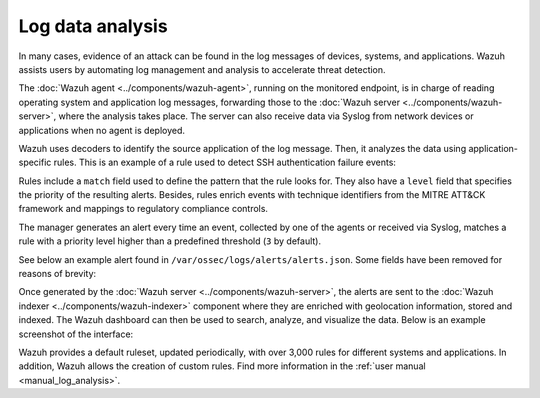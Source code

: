 .. Copyright (C) 2015, Wazuh, Inc.

.. meta::
  :description: Check out these use cases of Log Data Analysis, a Wazuh capability that allows you to review, interpret and understand logs.
  
Log data analysis
=================

In many cases, evidence of an attack can be found in the log messages of devices, systems, and applications. Wazuh assists users by automating log management and analysis to accelerate threat detection.

The :doc:`Wazuh agent <../components/wazuh-agent>`, running on the monitored endpoint, is in charge of reading operating system and application log messages, forwarding those to the :doc:`Wazuh server <../components/wazuh-server>`, where the analysis takes place. The server can also receive data via Syslog from network devices or applications when no agent is deployed.

Wazuh uses decoders to identify the source application of the log message. Then, it analyzes the data using application-specific rules. This is an example of a rule used to detect SSH authentication failure events:

.. code-block:: xml
   :emphasize-lines: 3

   <rule id="5716" level="5">
     <if_sid>5700</if_sid>
     <match>^Failed|^error: PAM: Authentication</match>                            
     <description>SSHD authentication failed.</description>
     <mitre>
       <id>T1110</id>
     </mitre>
     <group>pci_dss_10.2.4,pci_dss_10.2.5,</group>
   </rule>

Rules include a ``match`` field used to define the pattern that the rule looks for. They also have a ``level`` field that specifies the priority of the resulting alerts. Besides, rules enrich events with technique identifiers from the MITRE ATT&CK framework and mappings to regulatory compliance controls.

The manager generates an alert every time an event, collected by one of the agents or received via Syslog, matches a rule with a priority level higher than a predefined threshold (``3`` by default).

See below an example alert found in ``/var/ossec/logs/alerts/alerts.json``. Some fields have been removed for reasons of brevity:

.. code-block:: json
   :emphasize-lines: 16,24
   :class: output

   {
     "agent": {
         "id": "005",
         "ip": "10.0.1.175",
         "name": "Centos"
     },
     "predecoder": {
         "hostname": "ip-10-0-1-175",
         "program_name": "sshd",
         "timestamp": "Jul 12 15:32:41"
     },
     "decoder": {
         "name": "sshd",
         "parent": "sshd"
     },
     "full_log": "Jul 12 15:32:41 ip-10-0-1-175 sshd[21746]: Failed password for root from 61.177.172.13 port 61658 ssh2",
     "location": "/var/log/secure",
     "data": {
         "dstuser": "root",
         "srcip": "61.177.172.13",
         "srcport": "61658"
     },
     "rule": {
         "description": "sshd: authentication failed.",
         "id": "5716",
         "level": 5,
         "mitre": {
             "id": [
                 "T1110"
             ],
             "tactic": [
                 "Credential Access"
             ],
             "technique": [
                 "Brute Force"
             ]
         },
     },
     "timestamp": "2020-07-12T15:32:41.756+0000"
   }

Once generated by the :doc:`Wazuh server <../components/wazuh-server>`, the alerts are sent to the :doc:`Wazuh indexer <../components/wazuh-indexer>` component where they are enriched with geolocation information, stored and indexed. The Wazuh dashboard can then be used to search, analyze, and visualize the data. Below is an example screenshot of the interface:

.. thumbnail:: /images/getting-started/use-cases/wazuh-use-cases-log-data-analysis1.png
   :title: Security events dashboard
   :align: center
   :width: 80%

.. thumbnail:: /images/getting-started/use-cases/wazuh-use-cases-log-data-analysis2.png
   :title: Security events
   :align: center
   :width: 80%

Wazuh provides a default ruleset, updated periodically, with over 3,000 rules for different systems and applications. In addition, Wazuh allows the creation of custom rules. Find more information in the :ref:`user manual <manual_log_analysis>`.
